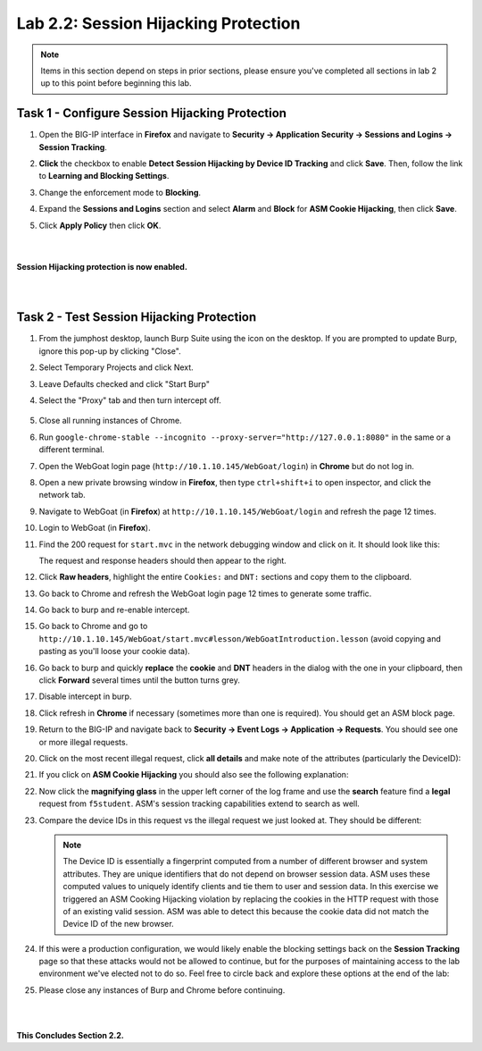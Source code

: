 Lab 2.2: Session Hijacking Protection
-------------------------------------

..  |lab22-1| image:: images/lab22-1.png
        :width: 800px
..  |lab22-2| image:: images/lab22-2.png
        :width: 800px
..  |lab22-3| image:: images/lab22-3.png
        :width: 800px
..  |lab22-4| image:: images/lab22-4.png
        :width: 800px
..  |lab22-5| image:: images/lab22-5.png
        :width: 800px
..  |lab22-6| image:: images/lab22-6.png
        :width: 800px
..  |lab22-7| image:: images/lab22-7.png
        :width: 800px
..  |lab22-8| image:: images/lab22-8.png
        :width: 800px
..  |lab22-9| image:: images/lab22-9.png
        :width: 800px
.. |proxyoff| image:: images/proxyoff.png
        :width: 800px


.. note:: Items in this section depend on steps in prior sections, please ensure you've completed all sections in lab 2 up to this point before beginning this lab.


Task 1 - Configure Session Hijacking Protection
~~~~~~~~~~~~~~~~~~~~~~~~~~~~~~~~~~~~~~~~~~~~~~~

#.  Open the BIG-IP interface in **Firefox** and navigate to **Security -> Application Security -> Sessions and Logins -> Session Tracking**.

#.  **Click** the checkbox to enable **Detect Session Hijacking by Device ID Tracking** and click **Save**. Then, follow the link to **Learning and Blocking Settings**.

    |lab22-1|

#.  Change the enforcement mode to **Blocking**.

#.  Expand the **Sessions and Logins** section and select **Alarm** and **Block** for **ASM Cookie Hijacking**, then click **Save**.

#.  Click **Apply Policy** then click **OK**.

|
|
|
    **Session Hijacking protection is now enabled.**


|
|

Task 2 - Test Session Hijacking Protection
~~~~~~~~~~~~~~~~~~~~~~~~~~~~~~~~~~~~~~~~~~


#.  From the jumphost desktop, launch Burp Suite using the icon on the desktop. If you are prompted to update Burp, ignore this pop-up by clicking "Close". 

#.  Select Temporary Projects and click Next.

#.  Leave Defaults checked and click "Start Burp"

#.  Select the "Proxy" tab and then turn intercept off.

	|proxyoff|

#. Close all running instances of Chrome.

#.  Run ``google-chrome-stable --incognito --proxy-server="http://127.0.0.1:8080"`` in the same or a different terminal.

#.  Open the WebGoat login page (``http://10.1.10.145/WebGoat/login``) in **Chrome** but do not log in.

#.  Open a new private browsing window in **Firefox**, then type ``ctrl+shift+i`` to open inspector, and click the network tab.
    
#.  Navigate to WebGoat (in **Firefox**) at ``http://10.1.10.145/WebGoat/login`` and refresh the page 12 times.

#.  Login to WebGoat (in **Firefox**).

#.  Find the 200 request for ``start.mvc`` in the network debugging window and click on it. It should look like this:

    |lab22-2|

    The request and response headers should then appear to the right.

#.  Click **Raw headers**, highlight the entire ``Cookies:`` and ``DNT:`` sections and copy them to the clipboard.

#.  Go back to Chrome and refresh the WebGoat login page 12 times to generate some traffic.

#.  Go back to burp and re-enable intercept.

#.  Go back to Chrome and go to ``http://10.1.10.145/WebGoat/start.mvc#lesson/WebGoatIntroduction.lesson`` (avoid copying and pasting as you'll loose your cookie data).

#.  Go back to burp and quickly **replace** the **cookie** and **DNT** headers in the dialog with the one in your clipboard, then click **Forward** several times until the button turns grey.

    |lab22-9|

#.  Disable intercept in burp.

#.  Click refresh in **Chrome** if necessary (sometimes more than one is required).  You should get an ASM block page.

#.  Return to the BIG-IP and navigate back to **Security -> Event Logs -> Application -> Requests**.  You should see one or more illegal requests.

#.  Click on the most recent illegal request, click **all details** and make note of the attributes (particularly the DeviceID):

    |lab22-3|

#.  If you click on **ASM Cookie Hijacking** you should also see the following explanation:

    |lab22-4|

#.  Now click the **magnifying glass** in the upper left corner of the log frame and use the **search** feature find a **legal** request from ``f5student``.  ASM's session tracking capabilities extend to search as well.

    |lab22-6| |lab22-7|

#.  Compare the device IDs in this request vs the illegal request we just looked at. They should be different:

    |lab22-8|

    .. note:: The Device ID is essentially a fingerprint computed from a number of different browser and system attributes. They are unique identifiers that do not depend on browser session data. ASM uses these computed values to uniquely identify clients and tie them to user and session data. In this exercise we triggered an ASM Cooking Hijacking violation by replacing the cookies in the HTTP request with those of an existing valid session. ASM was able to detect this because the cookie data did not match the Device ID of the new browser.

#.  If this were a production configuration, we would likely enable the blocking settings back on the **Session Tracking** page so that these attacks would not be allowed to continue, but for the purposes of maintaining access to the lab environment we've elected not to do so.  Feel free to circle back and explore these options at the end of the lab:

    |lab22-5|

#. Please close any instances of Burp and Chrome before continuing.

|
|

**This Concludes Section 2.2.**
